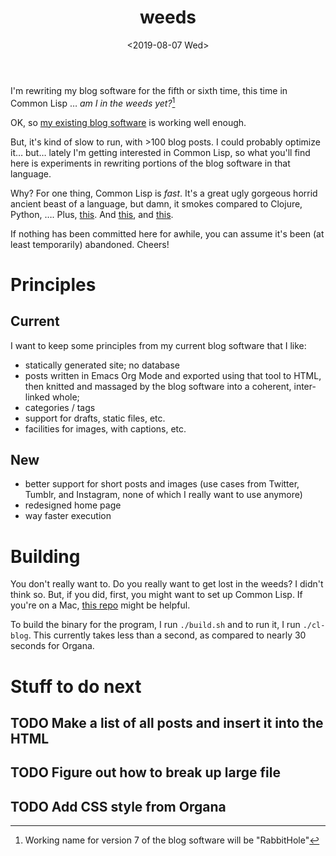 #+TITLE: weeds
#+DATE: <2019-08-07 Wed>
#+OPTIONS: toc:nil num:nil

# #+ATTR_HTML: :align left
[[./weeds.png]]

I'm rewriting my blog software for the fifth or sixth time, this time
in Common Lisp ... /am I in the weeds yet?/[fn::Working name for version 7 of the blog software will be "RabbitHole"]

OK, so [[https://github.com/eigenhombre/organa][my existing blog software]] is working well enough.

But, it's kind of slow to run, with >100 blog posts. I could probably
optimize it... but... lately I'm getting interested in Common Lisp, so
what you'll find here is experiments in rewriting portions of the blog
software in that language.

Why? For one thing, Common Lisp is /fast/. It's a great ugly gorgeous
horrid ancient beast of a language, but damn, it smokes compared to
Clojure, Python, ....  Plus, [[https://github.com/norvig/paip-lisp][this]]. And [[http://www.paulgraham.com/onlisp.html][this]], and [[https://www.youtube.com/watch?v=HM1Zb3xmvMc][this]].

If nothing has been committed here for awhile, you can assume it's
been (at least temporarily) abandoned. Cheers!

* Principles
** Current
I want to keep some principles from my current blog software that I like:
- statically generated site; no database
- posts written in Emacs Org Mode and exported using that tool to
  HTML, then knitted and massaged by the blog software into a
  coherent, inter-linked whole;
- categories / tags
- support for drafts, static files, etc.
- facilities for images, with captions, etc.
** New
- better support for short posts and images (use cases from Twitter,
  Tumblr, and Instagram, none of which I really want to use anymore)
- redesigned home page
- way faster execution

* Building

You don't really want to. Do you really want to get lost in the weeds?
I didn't think so. But, if you did, first, you might want to set up
Common Lisp. If you're on a Mac, [[https://github.com/eigenhombre/mac-sbcl-quicklisp-install][this repo]] might be helpful.

To build the binary for the program, I run =./build.sh= and to run it,
I run =./cl-blog=. This currently takes less than a second, as
compared to nearly 30 seconds for Organa.

* Stuff to do next
** TODO Make a list of all posts and insert it into the HTML
** TODO Figure out how to break up large file
** TODO Add CSS style from Organa

